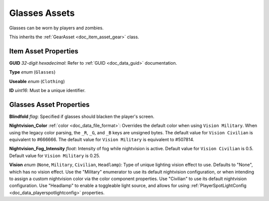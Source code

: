 .. _doc_item_asset_glasses:

Glasses Assets
==============

Glasses can be worn by players and zombies.

This inherits the :ref:`GearAsset <doc_item_asset_gear>` class.

Item Asset Properties
---------------------

**GUID** *32-digit hexadecimal*: Refer to :ref:`GUID <doc_data_guid>` documentation.

**Type** *enum* (``Glasses``)

**Useable** *enum* (``Clothing``)

**ID** *uint16*: Must be a unique identifier.

Glasses Asset Properties
------------------------

**Blindfold** *flag*: Specified if glasses should blacken the player's screen.

**Nightvision_Color** :ref:`color <doc_data_file_format>`: Overrides the default color when using ``Vision Military``. When using the legacy color parsing, the ``_R``, ``_G``, and ``_B`` keys are unsigned bytes. The default value for ``Vision Civilian`` is equivalent to #666666. The default value for ``Vision Military`` is equivalent to #507814.

**Nightvision_Fog_Intensity** *float*: Intensity of fog while nightvision is active. Default value for ``Vision Civilian`` is 0.5. Default value for ``Vision Military`` is 0.25.

**Vision** *enum* (``None``, ``Military``, ``Civilian``, ``Headlamp``): Type of unique lighting vision effect to use. Defaults to "None", which has no vision effect. Use the "Military" enumerator to use its default nightvision configuration, or when intending to assign a custom nightvision color via the color component properties. Use "Civilian" to use its default nightvision configuration. Use "Headlamp" to enable a toggleable light source, and allows for using :ref:`PlayerSpotLightConfig <doc_data_playerspotlightconfig>` properties.